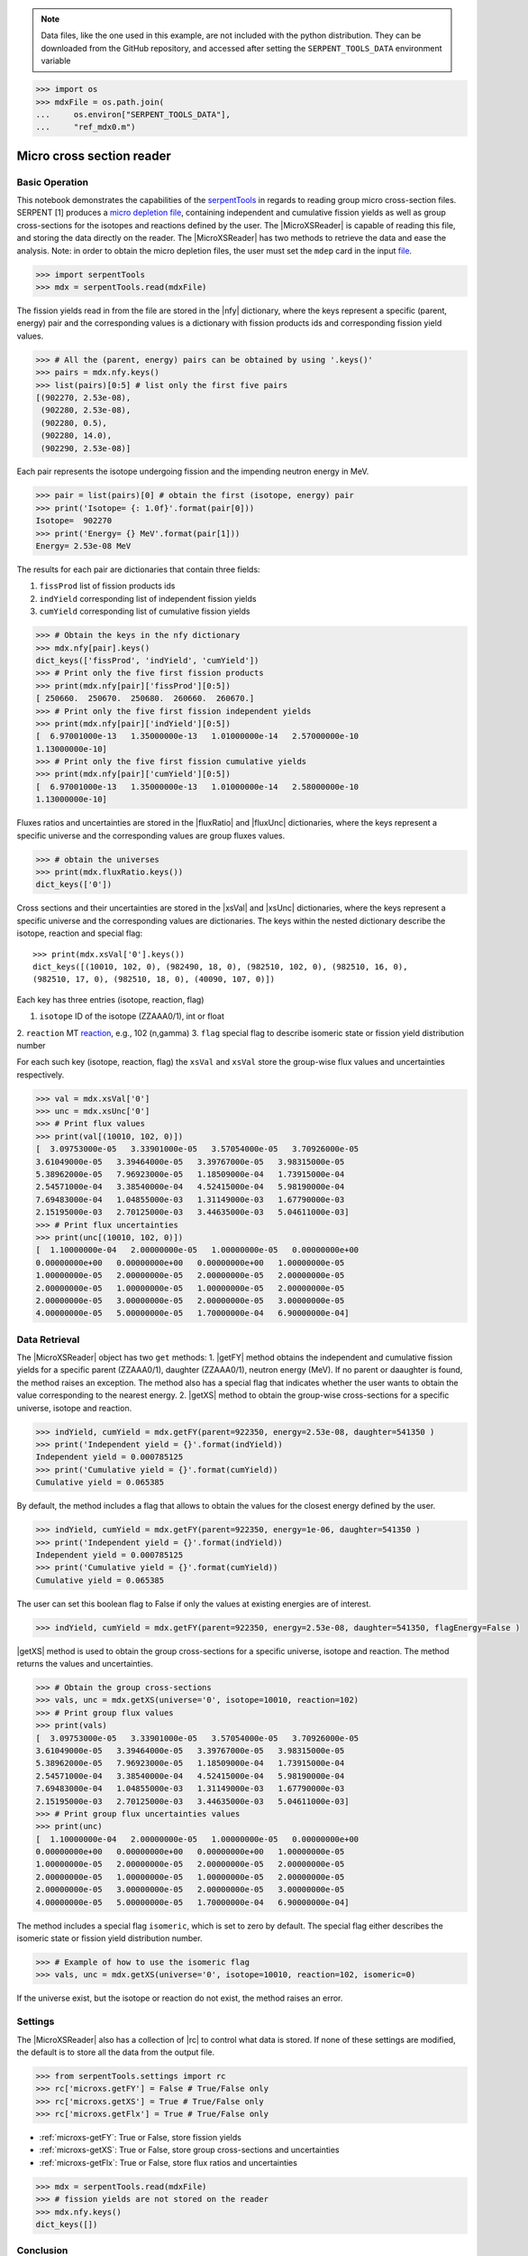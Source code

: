 .. |nfy| replace:: :attr:`~serpentTools.MicroXSReader.nfy`
.. |fluxRatio| replace:: :attr:`~serpentTools.MicroXSReader.fluxRatio`
.. |fluxUnc| replace:: :attr:`~serpentTools.MicroXSReader.fluxUnc`
.. |xsVal| replace:: :attr:`~serpentTools.MicroXSReader.xsVal`
.. |xsUnc| replace:: :attr:`~serpentTools.MicroXSReader.xsVal`
.. |getFY| replace::  :meth:`~serpentTools.MicroXSReader.getFY`
.. |getXS| replace::  :meth:`~serpentTools.MicroXSReader.getXS`

.. _ex-microXS:

.. note::

    Data files, like the one used in this example, are not included with the
    python distribution. They can be downloaded from the GitHub repository,
    and accessed after setting the ``SERPENT_TOOLS_DATA`` environment
    variable

.. code::

    >>> import os
    >>> mdxFile = os.path.join(
    ...     os.environ["SERPENT_TOOLS_DATA"],
    ...     "ref_mdx0.m")

==========================
Micro cross section reader
==========================

Basic Operation
---------------

This notebook demonstrates the capabilities of the
`serpentTools <https://github.com/CORE-GATECH-GROUP/serpent-tools>`__
in regards to reading group micro cross-section files. SERPENT [1]
produces a `micro depletion
file <http://serpent.vtt.fi/mediawiki/index.php/Description_of_output_files#Micro_depletion_output>`__,
containing independent and cumulative fission yields as well as group
cross-sections for the isotopes and reactions defined by the user. The
|MicroXSReader| is capable of reading this file, and storing the data
directly on the reader. The |MicroXSReader| has two methods to retrieve the data
and ease the analysis. Note: in order to obtain the micro depletion
files, the user must set the ``mdep`` card in the input
`file <http://serpent.vtt.fi/mediawiki/index.php/Input_syntax_manual#set_mdep>`__.

.. code:: 
    
    >>> import serpentTools
    >>> mdx = serpentTools.read(mdxFile)

The fission yields read in from the file are stored in the |nfy|
dictionary, where the keys represent a specific (parent, energy) pair
and the corresponding values is a dictionary with fission products ids
and corresponding fission yield values.

.. code:: 
    
    >>> # All the (parent, energy) pairs can be obtained by using '.keys()'
    >>> pairs = mdx.nfy.keys()
    >>> list(pairs)[0:5] # list only the first five pairs
    [(902270, 2.53e-08),
     (902280, 2.53e-08),
     (902280, 0.5),
     (902280, 14.0),
     (902290, 2.53e-08)]

Each pair represents the isotope undergoing fission and the impending
neutron energy in MeV.

.. code:: 
    
    >>> pair = list(pairs)[0] # obtain the first (isotope, energy) pair
    >>> print('Isotope= {: 1.0f}'.format(pair[0]))
    Isotope=  902270
    >>> print('Energy= {} MeV'.format(pair[1]))
    Energy= 2.53e-08 MeV

The results for each pair are dictionaries that contain three fields:

1. ``fissProd`` list of fission products ids
2. ``indYield`` corresponding list of independent fission yields
3. ``cumYield`` corresponding list of cumulative fission yields

.. code:: 
    
    >>> # Obtain the keys in the nfy dictionary
    >>> mdx.nfy[pair].keys()
    dict_keys(['fissProd', 'indYield', 'cumYield'])
    >>> # Print only the five first fission products
    >>> print(mdx.nfy[pair]['fissProd'][0:5])
    [ 250660.  250670.  250680.  260660.  260670.]
    >>> # Print only the five first fission independent yields
    >>> print(mdx.nfy[pair]['indYield'][0:5])
    [  6.97001000e-13   1.35000000e-13   1.01000000e-14   2.57000000e-10
    1.13000000e-10]
    >>> # Print only the five first fission cumulative yields
    >>> print(mdx.nfy[pair]['cumYield'][0:5])
    [  6.97001000e-13   1.35000000e-13   1.01000000e-14   2.58000000e-10
    1.13000000e-10]

Fluxes ratios and uncertainties are stored in the |fluxRatio| and
|fluxUnc| dictionaries, where the keys represent a specific universe
and the corresponding values are group fluxes values.

.. code:: 
    
    >>> # obtain the universes
    >>> print(mdx.fluxRatio.keys())
    dict_keys(['0'])

Cross sections and their uncertainties are stored in the |xsVal| and
|xsUnc| dictionaries, where the keys represent a specific universe and
the corresponding values are dictionaries.
The keys within the nested dictionary describe the isotope, reaction and special flag::

    >>> print(mdx.xsVal['0'].keys())
    dict_keys([(10010, 102, 0), (982490, 18, 0), (982510, 102, 0), (982510, 16, 0),
    (982510, 17, 0), (982510, 18, 0), (40090, 107, 0)])

Each key has three entries (isotope, reaction, flag)

1. ``isotope`` ID of the isotope (ZZAAA0/1), int or float
2. ``reaction`` MT
`reaction <http://serpent.vtt.fi/mediawiki/index.php/ENDF_reaction_MT%27s_and_macroscopic_reaction_numbers>`__,
e.g., 102 (n,gamma)
3. ``flag`` special flag to describe isomeric state or fission yield distribution number

For each such key (isotope, reaction, flag) the ``xsVal`` and ``xsVal``
store the group-wise flux values and uncertainties respectively.

.. code:: 
    
    >>> val = mdx.xsVal['0']
    >>> unc = mdx.xsUnc['0']
    >>> # Print flux values
    >>> print(val[(10010, 102, 0)])
    [  3.09753000e-05   3.33901000e-05   3.57054000e-05   3.70926000e-05
    3.61049000e-05   3.39464000e-05   3.39767000e-05   3.98315000e-05
    5.38962000e-05   7.96923000e-05   1.18509000e-04   1.73915000e-04
    2.54571000e-04   3.38540000e-04   4.52415000e-04   5.98190000e-04
    7.69483000e-04   1.04855000e-03   1.31149000e-03   1.67790000e-03
    2.15195000e-03   2.70125000e-03   3.44635000e-03   5.04611000e-03]
    >>> # Print flux uncertainties
    >>> print(unc[(10010, 102, 0)])
    [  1.10000000e-04   2.00000000e-05   1.00000000e-05   0.00000000e+00
    0.00000000e+00   0.00000000e+00   0.00000000e+00   1.00000000e-05
    1.00000000e-05   2.00000000e-05   2.00000000e-05   2.00000000e-05
    2.00000000e-05   1.00000000e-05   1.00000000e-05   2.00000000e-05
    2.00000000e-05   3.00000000e-05   2.00000000e-05   3.00000000e-05
    4.00000000e-05   5.00000000e-05   1.70000000e-04   6.90000000e-04]

Data Retrieval
--------------

The |MicroXSReader| object has two ``get`` methods:
1. |getFY| method obtains the independent and cumulative fission yields
for a specific parent (ZZAAA0/1), daughter (ZZAAA0/1), neutron energy
(MeV). If no parent or daaughter is found, the method raises an
exception. The method also has a special flag that indicates whether the
user wants to obtain the value corresponding to the nearest energy.
2. |getXS| method to obtain the group-wise cross-sections for a specific
universe, isotope and reaction.

.. code:: 
    
    >>> indYield, cumYield = mdx.getFY(parent=922350, energy=2.53e-08, daughter=541350 )
    >>> print('Independent yield = {}'.format(indYield))
    Independent yield = 0.000785125
    >>> print('Cumulative yield = {}'.format(cumYield))
    Cumulative yield = 0.065385

By default, the method includes a flag that allows to obtain the values
for the closest energy defined by the user.

.. code:: 
    
    >>> indYield, cumYield = mdx.getFY(parent=922350, energy=1e-06, daughter=541350 )
    >>> print('Independent yield = {}'.format(indYield))
    Independent yield = 0.000785125
    >>> print('Cumulative yield = {}'.format(cumYield))
    Cumulative yield = 0.065385

The user can set this boolean flag to False if only the values at
existing energies are of interest.

.. code:: 
    
    >>> indYield, cumYield = mdx.getFY(parent=922350, energy=2.53e-08, daughter=541350, flagEnergy=False )

|getXS| method is used to obtain the group cross-sections for a
specific universe, isotope and reaction. The method returns the values
and uncertainties.

.. code:: 
    
    >>> # Obtain the group cross-sections
    >>> vals, unc = mdx.getXS(universe='0', isotope=10010, reaction=102)
    >>> # Print group flux values
    >>> print(vals)
    [  3.09753000e-05   3.33901000e-05   3.57054000e-05   3.70926000e-05
    3.61049000e-05   3.39464000e-05   3.39767000e-05   3.98315000e-05
    5.38962000e-05   7.96923000e-05   1.18509000e-04   1.73915000e-04
    2.54571000e-04   3.38540000e-04   4.52415000e-04   5.98190000e-04
    7.69483000e-04   1.04855000e-03   1.31149000e-03   1.67790000e-03
    2.15195000e-03   2.70125000e-03   3.44635000e-03   5.04611000e-03]
    >>> # Print group flux uncertainties values
    >>> print(unc)
    [  1.10000000e-04   2.00000000e-05   1.00000000e-05   0.00000000e+00
    0.00000000e+00   0.00000000e+00   0.00000000e+00   1.00000000e-05
    1.00000000e-05   2.00000000e-05   2.00000000e-05   2.00000000e-05
    2.00000000e-05   1.00000000e-05   1.00000000e-05   2.00000000e-05
    2.00000000e-05   3.00000000e-05   2.00000000e-05   3.00000000e-05
    4.00000000e-05   5.00000000e-05   1.70000000e-04   6.90000000e-04]

The method includes a special flag ``isomeric``, which is set to zero by
default. The special flag either describes the isomeric state or fission
yield distribution number.

.. code:: 
    
    >>> # Example of how to use the isomeric flag
    >>> vals, unc = mdx.getXS(universe='0', isotope=10010, reaction=102, isomeric=0)

If the universe exist, but the isotope or reaction do not exist, the
method raises an error.

Settings
--------

The |MicroXSReader| also has a collection of |rc| to control what
data is stored. If none of these settings are modified, the default is
to store all the data from the output file.

.. code:: 
    
    >>> from serpentTools.settings import rc
    >>> rc['microxs.getFY'] = False # True/False only
    >>> rc['microxs.getXS'] = True # True/False only
    >>> rc['microxs.getFlx'] = True # True/False only

- :ref:`microxs-getFY`: True or False, store fission yields
- :ref:`microxs-getXS`: True or False, store group cross-sections and
  uncertainties
- :ref:`microxs-getFlx`: True or False, store flux ratios and uncertainties

.. code:: 
    
    >>> mdx = serpentTools.read(mdxFile)
    >>> # fission yields are not stored on the reader
    >>> mdx.nfy.keys()
    dict_keys([])

Conclusion
----------

The |MicroXSReader| is capable of reading and storing all the data
from the SERPENT micro depletion file. Fission yields, cross-sections
and flux ratios are stored on the reader. The reader also includes two
methods |getFY| and |getXS| to retrieve the data. Use of |rc|
settings control object allows increased control over the data selected
from the output file.

References
----------

1. J. Leppänen, M. Pusa, T. Viitanen, V. Valtavirta, and T.
   Kaltiaisenaho. "The Serpent Monte Carlo code: Status, development and
   applications in 2013." Ann. Nucl. Energy, `82 (2015)
   142-150 <https://www.sciencedirect.com/science/article/pii/S0306454914004095>`__
